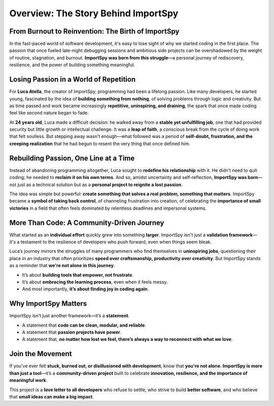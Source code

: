 =======================================
Overview: The Story Behind ImportSpy
=======================================

From Burnout to Reinvention: The Birth of ImportSpy
---------------------------------------------------

In the fast-paced world of software development, it's easy to lose sight of why we started coding in the first place.  
The passion that once fueled late-night debugging sessions and ambitious side projects can be overshadowed by the weight of routine, stagnation, and burnout.  
**ImportSpy was born from this struggle**—a personal journey of rediscovery, resilience, and the power of building something meaningful.

Losing Passion in a World of Repetition
---------------------------------------

For **Luca Atella**, the creator of ImportSpy, programming had been a lifelong passion.  
Like many developers, he started young, fascinated by the idea of **building something from nothing**, of solving problems through logic and creativity.  
But as time passed and work became increasingly **repetitive, uninspiring, and draining**, the spark that once made coding feel like second nature began to fade.

At **24 years old**, Luca made a difficult decision: he walked away from a **stable yet unfulfilling job**, one that had provided security but little growth or intellectual challenge.  
It was a **leap of faith**, a conscious break from the cycle of doing work that felt soulless.  
But stepping away wasn’t enough—what followed was a period of **self-doubt, frustration, and the creeping realization** that he had begun to resent the very thing that once defined him.

Rebuilding Passion, One Line at a Time
--------------------------------------

Instead of abandoning programming altogether, Luca sought to **redefine his relationship** with it.  
He didn’t need to quit coding; he needed to **reclaim it on his own terms**.  
And so, amidst uncertainty and self-reflection, **ImportSpy was born**—not just as a technical solution but as a **personal project to reignite a lost passion**.

The idea was simple but powerful: **create something that solves a real problem, something that matters**.  
ImportSpy became a **symbol of taking back control**, of channeling frustration into creation, of celebrating the **importance of small victories** in a field that often feels dominated by relentless deadlines and impersonal systems.

More Than Code: A Community-Driven Journey
------------------------------------------

What started as an **individual effort** quickly grew into something **larger**.  
ImportSpy isn't just a **validation framework**—it's a testament to the resilience of developers who push forward, even when things seem bleak.

Luca’s journey mirrors the struggles of many programmers who find themselves in **uninspiring jobs**, questioning their place in an industry that often prioritizes **speed over craftsmanship, productivity over creativity**.  
But ImportSpy stands as a reminder that **we're not alone in this journey**.

- It’s about **building tools that empower, not frustrate**.
- It’s about **embracing the learning process**, even when it feels messy.
- And most importantly, **it’s about finding joy in coding again**.

Why ImportSpy Matters
---------------------

ImportSpy isn’t just another framework—it’s a **statement**.  

- A statement that **code can be clean, modular, and reliable**.
- A statement that **passion projects have power**.
- A statement that, **no matter how lost we feel, there’s always a way to reconnect with what we love**.

Join the Movement
-----------------

If you've ever felt **stuck, burned out, or disillusioned with development**, know that **you're not alone**.  
**ImportSpy is more than just a tool**—it’s a **community-driven project** built to celebrate **innovation, resilience, and the importance of meaningful work**.

This project is a **love letter to all developers** who refuse to settle, who strive to build **better software**, and who believe that **small ideas can make a big impact**.
